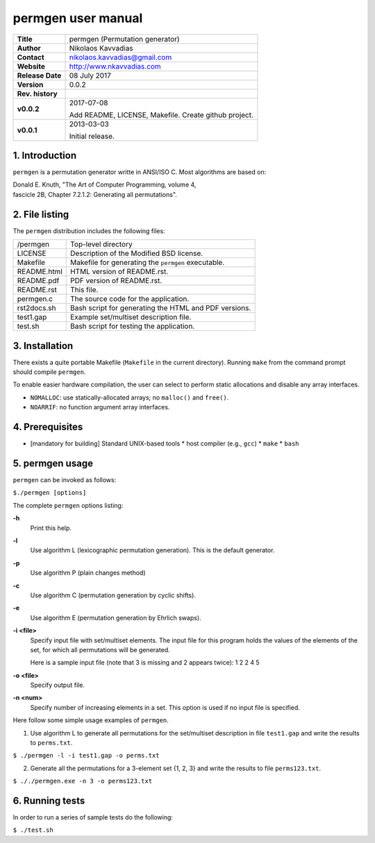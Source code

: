 =====================
 permgen user manual
=====================

+-------------------+----------------------------------------------------------+
| **Title**         | permgen (Permutation generator)                          |
+-------------------+----------------------------------------------------------+
| **Author**        | Nikolaos Kavvadias                                       |
+-------------------+----------------------------------------------------------+
| **Contact**       | nikolaos.kavvadias@gmail.com                             |
+-------------------+----------------------------------------------------------+
| **Website**       | http://www.nkavvadias.com                                |
+-------------------+----------------------------------------------------------+
| **Release Date**  | 08 July 2017                                             |
+-------------------+----------------------------------------------------------+
| **Version**       | 0.0.2                                                    |
+-------------------+----------------------------------------------------------+
| **Rev. history**  |                                                          |
+-------------------+----------------------------------------------------------+
|        **v0.0.2** | 2017-07-08                                               |
|                   |                                                          |
|                   | Add README, LICENSE, Makefile. Create github project.    |
+-------------------+----------------------------------------------------------+
|        **v0.0.1** | 2013-03-03                                               |
|                   |                                                          |
|                   | Initial release.                                         |
+-------------------+----------------------------------------------------------+

.. _Link: http://to-be-determined

1. Introduction
===============

``permgen`` is a permutation generator writte in ANSI/ISO C. Most algorithms
are based on:

|  Donald E. Knuth, "The Art of Computer Programming, volume 4,
|  fascicle 2B, Chapter 7.2.1.2: Generating all permutations".


2. File listing
===============

The ``permgen`` distribution includes the following files:

+---------------------+--------------------------------------------------------+
| /permgen            | Top-level directory                                    |
+---------------------+--------------------------------------------------------+
| LICENSE             | Description of the Modified BSD license.               |
+---------------------+--------------------------------------------------------+
| Makefile            | Makefile for generating the ``permgen`` executable.    |
+---------------------+--------------------------------------------------------+
| README.html         | HTML version of README.rst.                            |
+---------------------+--------------------------------------------------------+
| README.pdf          | PDF version of README.rst.                             |
+---------------------+--------------------------------------------------------+
| README.rst          | This file.                                             |
+---------------------+--------------------------------------------------------+
| permgen.c           | The source code for the application.                   |
+---------------------+--------------------------------------------------------+
| rst2docs.sh         | Bash script for generating the HTML and PDF versions.  |
+---------------------+--------------------------------------------------------+
| test1.gap           | Example set/multiset description file.                 |
+---------------------+--------------------------------------------------------+
| test.sh             | Bash script for testing the application.               |
+---------------------+--------------------------------------------------------+


3. Installation
===============

There exists a quite portable Makefile (``Makefile`` in the current directory).
Running ``make`` from the command prompt should compile ``permgen``.

To enable easier hardware compilation, the user can select to perform static
allocations and disable any array interfaces.

- ``NOMALLOC``: use statically-allocated arrays; no ``malloc()`` and ``free()``.
- ``NOARRIF``: no function argument array interfaces.


4. Prerequisites
================

- [mandatory for building] Standard UNIX-based tools
  * host compiler (e.g., ``gcc``)
  * ``make``
  * ``bash``


5. permgen usage
================

``permgen`` can be invoked as follows:

| ``$./permgen [options]``

The complete ``permgen`` options listing:

**-h**
  Print this help.

**-l**
  Use algorithm L (lexicographic permutation generation).
  This is the default generator.

**-p**
  Use algorithm P (plain changes method)

**-c**
  Use algorithm C (permutation generation by cyclic shifts).

**-e**
  Use algorithm E (permutation generation by Ehrlich swaps).

**-i <file>**
  Specify input file with set/multiset elements.
  The input file for this program holds the values of the elements of the
  set, for which all permutations will be generated.

  Here is a sample input file (note that 3 is missing and 2 appears twice):
  1 2 2 4 5

**-o <file>**
  Specify output file.

**-n <num>**
  Specify number of increasing elements in a set.
  This option is used if no input file is specified.

Here follow some simple usage examples of ``permgen``.

1. Use algorithm L to generate all permutations for the set/multiset description
   in file ``test1.gap`` and write the results to ``perms.txt``.

| ``$ ./permgen -l -i test1.gap -o perms.txt``

2. Generate all the permutations for a 3-element set {1, 2, 3} and write the
   results to file ``perms123.txt``.

| ``$ ././permgen.exe -n 3 -o perms123.txt``


6. Running tests
================

In order to run a series of sample tests do the following:

| ``$ ./test.sh``
